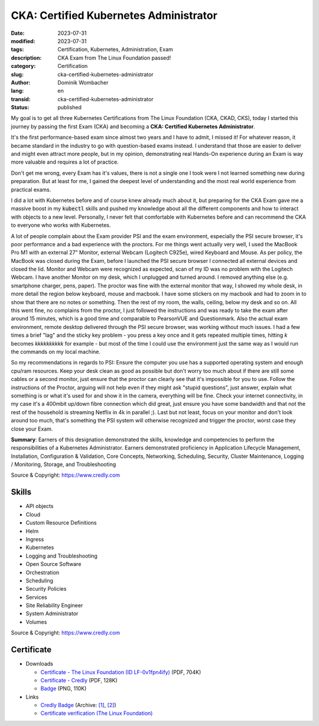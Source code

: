 .. SPDX-FileCopyrightText: 2023 Dominik Wombacher <dominik@wombacher.cc>
..
.. SPDX-License-Identifier: CC-BY-SA-4.0

CKA: Certified Kubernetes Administrator
#######################################

:date: 2023-07-31
:modified: 2023-07-31
:tags: Certification, Kubernetes, Administration, Exam
:description: CKA Exam from The Linux Foundation passed!
:category: Certification
:slug: cka-certified-kubernetes-administrator
:author: Dominik Wombacher
:lang: en
:transid: cka-certified-kubernetes-administrator
:status: published

My goal is to get all three Kubernetes Certifications from The Linux Foundation (CKA, CKAD, CKS), 
today I started this journey by passing the first Exam (CKA) and becoming a **CKA: Certified Kubernetes Administrator**.

It's the first performance-based exam since almost two years and I have to admit, I missed it! 
For whatever reason, it became standard in the industry to go with question-based exams instead. 
I understand that those are easier to deliver and might even attract more people, but in my opinion, 
demonstrating real Hands-On experience during an Exam is way more valuable and requires a lot of practice.

Don't get me wrong, every Exam has it's values, there is not a single one I took were I not learned something new during preparation. 
But at least for me, I gained the deepest level of understanding and the most real world experience from practical exams. 

I did a lot with Kubernetes before and of course knew already much about it, but preparing for the CKA Exam gave me a massive boost 
in my :code:`kubectl` skills and pushed my knowledge about all the different components and how to interact with objects to a new level. 
Personally, I never felt that comfortable with Kubernetes before and can recommend the CKA to everyone who works with Kubernetes.

A lot of people complain about the Exam provider PSI and the exam environment, especially the PSI secure browser, it's poor performance 
and a bad experience with the proctors. For me things went actually very well, I used the MacBook Pro M1 with an external 27" Monitor, 
external Webcam (Logitech C925e), wired Keyboard and Mouse. As per policy, the MacBook was closed during the Exam, before I launched 
the PSI secure browser I connected all external devices and closed the lid. Monitor and Webcam were recognized as expected, scan of my 
ID was no problem with the Logitech Webcam. I have another Monitor on my desk, which I unplugged and turned around. I removed anything else 
(e.g. smartphone charger, pens, paper). The proctor was fine with the external monitor that way, I showed my whole desk, in more detail the 
region below keyboard, mouse and macbook. I have some stickers on my macbook and had to zoom in to show that there are no notes or something. 
Then the rest of my room, the walls, ceiling, below my desk and so on. All this went fine, no complains from the proctor, I just followed 
the instructions and was ready to take the exam after around 15 minutes, which is a good time and comparable to PearsonVUE and Questionmark. 
Also the actual exam environment, remote desktop delivered through the PSI secure browser, was working without much issues. I had a few times 
a brief "lag" and the sticky key problem - you press a key once and it gets repeated multiple times, hitting *k* becomes *kkkkkkkkkk* for example - 
but most of the time I could use the environment just the same way as I would run the commands on my local machine.

So my recommendations in regards to PSI: Ensure the computer you use has a supported operating system and enough cpu/ram resources. 
Keep your desk clean as good as possible but don't worry too much about if there are still some cables or a second monitor, just ensure 
that the proctor can clearly see that it's impossible for you to use. Follow the instructions of the Proctor, arguing will not help even 
if they might ask "stupid questions", just answer, explain what something is or what it's used for and show it in the camera, everything 
will be fine. Check your internet connectivity, in my case it's a 400mbit up/down fibre connection which did great, just ensure you have 
some bandwidth and that not the rest of the household is streaming Netflix in 4k in parallel ;). Last but not least, focus on your monitor and 
don't look around too much, that's something the PSI system will otherwise recognized and trigger the proctor, worst case they close your Exam.

**Summary**: Earners of this designation demonstrated the skills, knowledge and competencies to perform the responsibilities 
of a Kubernetes Administrator. Earners demonstrated proficiency in Application Lifecycle Management, Installation, 
Configuration & Validation, Core Concepts, Networking, Scheduling, Security, Cluster Maintenance, 
Logging / Monitoring, Storage, and Troubleshooting 

Source & Copyright: https://www.credly.com

Skills
******

- API objects

- Cloud

- Custom Resource Definitions

- Helm

- Ingress

- Kubernetes

- Logging and Troubleshooting

- Open Source Software

- Orchestration

- Scheduling

- Security Policies

- Services

- Site Reliability Engineer

- System Administrator

- Volumes

Source & Copyright: https://www.credly.com

Certificate
***********

- Downloads

  - `Certificate - The Linux Foundation (ID LF-0v1fpn4ify) </certificates/cka-dominik-wombacher-6d105df8-863b-450a-873d-fb91e6be878a-certificate.pdf>`_ (PDF, 704K)

  - `Certificate - Credly </certificates/CKACertifiedKubernetesAdministrator_Badge20230801-28-zip1em.pdf>`_ (PDF, 128K)

  - `Badge </certificates/cka-certified-kubernetes-administrator.png>`_ (PNG, 110K)

- Links

  - `Credly Badge <https://www.credly.com/go/Z4pvZqFB>`__
    (Archive: `[1] <https://web.archive.org/web/20230825072010/https://www.credly.com/badges/cc1a57a0-afb6-47bf-9e21-a8b7bf13c11f/print>`__,
    `[2] <https://archive.today/2023.08.25-072021/https://www.credly.com/badges/cc1a57a0-afb6-47bf-9e21-a8b7bf13c11f/print>`__)

  - `Certificate verification (The Linux Foundation) <https://training.linuxfoundation.org/certification/verify/>`_
